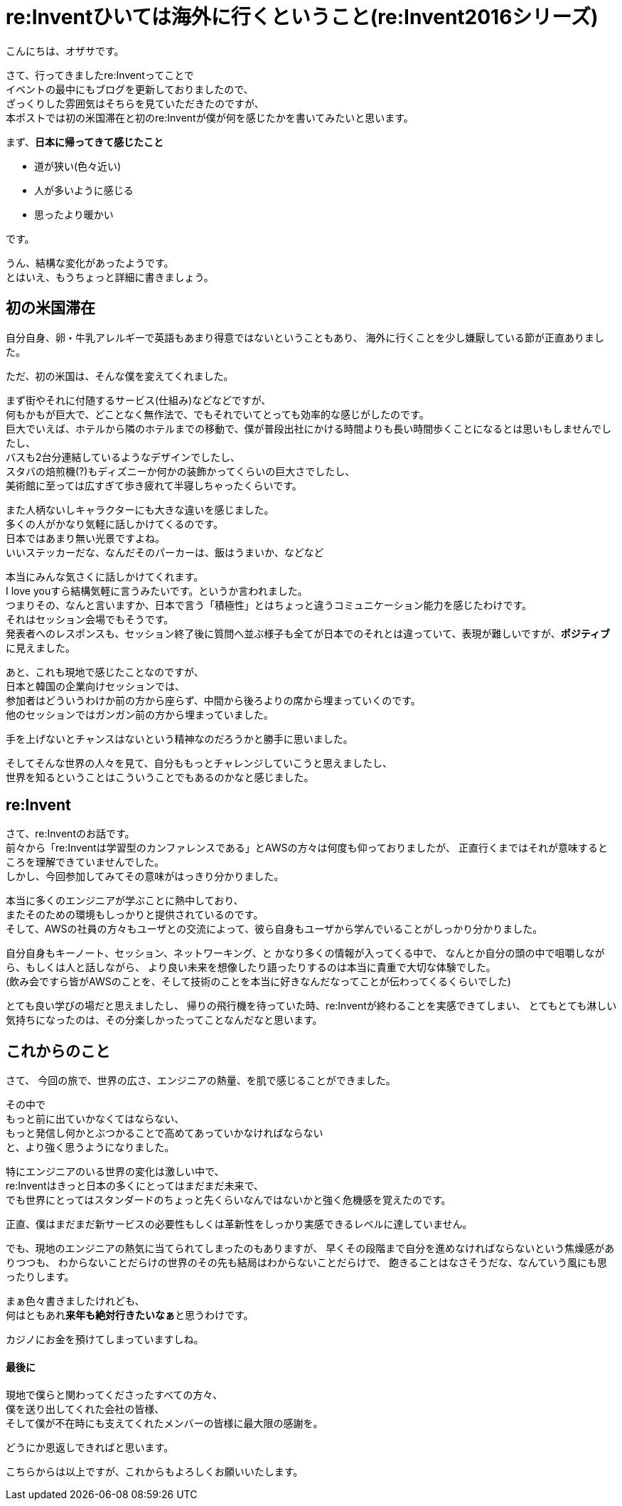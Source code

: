 = re:Inventひいては海外に行くということ(re:Invent2016シリーズ)
:published_at: 2016-12-09
:hp-alt-title: reInvent-and-that-going-abroad
:hp-tags: AWS,re:Invent2016,Las Vegas,Ozasa

こんにちは、オザサです。

さて、行ってきましたre:Inventってことで +
イベントの最中にもブログを更新しておりましたので、 +
ざっくりした雰囲気はそちらを見ていただきたのですが、 +
本ポストでは初の米国滞在と初のre:Inventが僕が何を感じたかを書いてみたいと思います。

まず、**日本に帰ってきて感じたこと**

* 道が狭い(色々近い)
* 人が多いように感じる
* 思ったより暖かい

です。

うん、結構な変化があったようです。 +
とはいえ、もうちょっと詳細に書きましょう。

## 初の米国滞在

自分自身、卵・牛乳アレルギーで英語もあまり得意ではないということもあり、
海外に行くことを少し嫌厭している節が正直ありました。

ただ、初の米国は、そんな僕を変えてくれました。

まず街やそれに付随するサービス(仕組み)などなどですが、 +
何もかもが巨大で、どことなく無作法で、でもそれでいてとっても効率的な感じがしたのです。 +
巨大でいえば、ホテルから隣のホテルまでの移動で、僕が普段出社にかける時間よりも長い時間歩くことになるとは思いもしませんでしたし、 +
バスも2台分連結しているようなデザインでしたし、 +
スタバの焙煎機(?)もディズニーか何かの装飾かってくらいの巨大さでしたし、 +
美術館に至っては広すぎて歩き疲れて半寝しちゃったくらいです。

また人柄ないしキャラクターにも大きな違いを感じました。 +
多くの人がかなり気軽に話しかけてくるのです。 +
日本ではあまり無い光景ですよね。 +
いいステッカーだな、なんだそのパーカーは、飯はうまいか、などなど

本当にみんな気さくに話しかけてくれます。 +
I love youすら結構気軽に言うみたいです。というか言われました。 +
つまりその、なんと言いますか、日本で言う「積極性」とはちょっと違うコミュニケーション能力を感じたわけです。 +
それはセッション会場でもそうです。 +
発表者へのレスポンスも、セッション終了後に質問へ並ぶ様子も全てが日本でのそれとは違っていて、表現が難しいですが、**ポジティブ**に見えました。

あと、これも現地で感じたことなのですが、 +
日本と韓国の企業向けセッションでは、 +
参加者はどういうわけか前の方から座らず、中間から後ろよりの席から埋まっていくのです。 +
他のセッションではガンガン前の方から埋まっていました。

手を上げないとチャンスはないという精神なのだろうかと勝手に思いました。

そしてそんな世界の人々を見て、自分ももっとチャレンジしていこうと思えましたし、 +
世界を知るということはこういうことでもあるのかなと感じました。

## re:Invent
さて、re:Inventのお話です。 +
前々から「re:Inventは学習型のカンファレンスである」とAWSの方々は何度も仰っておりましたが、
正直行くまではそれが意味するところを理解できていませんでした。 +
しかし、今回参加してみてその意味がはっきり分かりました。

本当に多くのエンジニアが学ぶことに熱中しており、 +
またそのための環境もしっかりと提供されているのです。 +
そして、AWSの社員の方々もユーザとの交流によって、彼ら自身もユーザから学んでいることがしっかり分かりました。

自分自身もキーノート、セッション、ネットワーキング、と
かなり多くの情報が入ってくる中で、
なんとか自分の頭の中で咀嚼しながら、もしくは人と話しながら、
より良い未来を想像したり語ったりするのは本当に貴重で大切な体験でした。 +
(飲み会ですら皆がAWSのことを、そして技術のことを本当に好きなんだなってことが伝わってくるくらいでした)

とても良い学びの場だと思えましたし、
帰りの飛行機を待っていた時、re:Inventが終わることを実感できてしまい、
とてもとても淋しい気持ちになったのは、その分楽しかったってことなんだなと思います。

## これからのこと

さて、
今回の旅で、世界の広さ、エンジニアの熱量、を肌で感じることができました。

その中で +
もっと前に出ていかなくてはならない、 +
もっと発信し何かとぶつかることで高めてあっていかなければならない +
と、より強く思うようになりました。

特にエンジニアのいる世界の変化は激しい中で、 +
re:Inventはきっと日本の多くにとってはまだまだ未来で、 +
でも世界にとってはスタンダードのちょっと先くらいなんではないかと強く危機感を覚えたのです。

正直、僕はまだまだ新サービスの必要性もしくは革新性をしっかり実感できるレベルに達していません。

でも、現地のエンジニアの熱気に当てられてしまったのもありますが、
早くその段階まで自分を進めなければならないという焦燥感がありつつも、
わからないことだらけの世界のその先も結局はわからないことだらけで、
飽きることはなさそうだな、なんていう風にも思ったりします。

まぁ色々書きましたけれども、 +
何はともあれ**来年も絶対行きたいなぁ**と思うわけです。

カジノにお金を預けてしまっていますしね。


#### 最後に
現地で僕らと関わってくださったすべての方々、 +
僕を送り出してくれた会社の皆様、 +
そして僕が不在時にも支えてくれたメンバーの皆様に最大限の感謝を。

どうにか恩返しできればと思います。

こちらからは以上ですが、これからもよろしくお願いいたします。